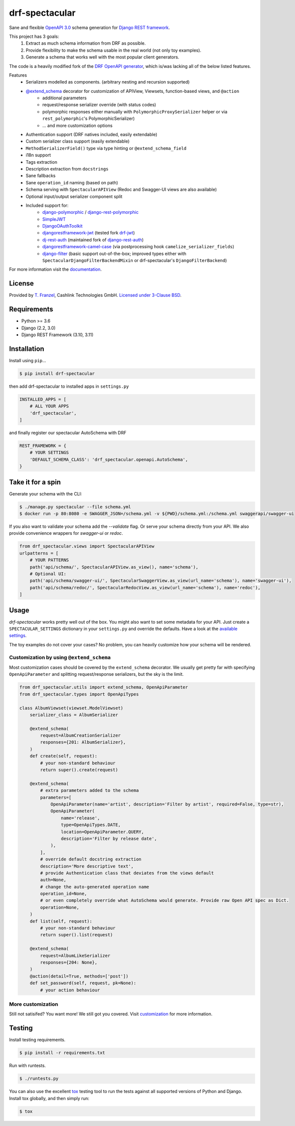 ===============
drf-spectacular
===============

|build-status-image| |codecov| |pypi-version| |docs|

Sane and flexible `OpenAPI 3.0 <https://github.com/OAI/OpenAPI-Specification>`_ schema generation for `Django REST framework <https://www.django-rest-framework.org/>`_.

This project has 3 goals:
    1. Extract as much schema information from DRF as possible.
    2. Provide flexibility to make the schema usable in the real world (not only toy examples).
    3. Generate a schema that works well with the most popular client generators.

The code is a heavily modified fork of the
`DRF OpenAPI generator <https://github.com/encode/django-rest-framework/blob/master/rest_framework/schemas/openapi.py/>`_,
which is/was lacking all of the below listed features.

Features
    - Serializers modelled as components. (arbitrary nesting and recursion supported)
    - `@extend_schema <https://drf-spectacular.readthedocs.io/en/latest/drf_spectacular.html#drf_spectacular.utils.extend_schema>`_ decorator for customization of APIView, Viewsets, function-based views, and ``@action``
        - additional parameters
        - request/response serializer override (with status codes)
        - polymorphic responses either manually with ``PolymorphicProxySerializer`` helper or via ``rest_polymorphic``'s PolymorphicSerializer)
        - ... and more customization options
    - Authentication support (DRF natives included, easily extendable)
    - Custom serializer class support (easily extendable)
    - ``MethodSerializerField()`` type via type hinting or ``@extend_schema_field``
    - i18n support
    - Tags extraction
    - Description extraction from ``docstrings``
    - Sane fallbacks
    - Sane ``operation_id`` naming (based on path)
    - Schema serving with ``SpectacularAPIView`` (Redoc and Swagger-UI views are also available)
    - Optional input/output serializer component split
    - Included support for:
        - `django-polymorphic <https://github.com/django-polymorphic/django-polymorphic>`_ / `django-rest-polymorphic <https://github.com/apirobot/django-rest-polymorphic>`_
        - `SimpleJWT <https://github.com/SimpleJWT/django-rest-framework-simplejwt>`_
        - `DjangoOAuthToolkit <https://github.com/jazzband/django-oauth-toolkit>`_
        - `djangorestframework-jwt <https://github.com/jpadilla/django-rest-framework-jwt>`_ (tested fork `drf-jwt <https://github.com/Styria-Digital/django-rest-framework-jwt>`_)
        - `dj-rest-auth <https://github.com/jazzband/dj-rest-auth>`_ (maintained fork of `django-rest-auth <https://github.com/Tivix/django-rest-auth>`_)
        - `djangorestframework-camel-case <https://github.com/vbabiy/djangorestframework-camel-case>`_ (via postprocessing hook ``camelize_serializer_fields``)
        - `django-filter <https://github.com/carltongibson/django-filter>`_ (basic support out-of-the-box; improved types either with ``SpectacularDjangoFilterBackendMixin`` or drf-spectacular's ``DjangoFilterBackend``)


For more information visit the `documentation <https://drf-spectacular.readthedocs.io>`_.

License
-------

Provided by `T. Franzel <https://github.com/tfranzel>`_, Cashlink Technologies GmbH. `Licensed under 3-Clause BSD <https://github.com/tfranzel/drf-spectacular/blob/master/LICENSE>`_.

Requirements
------------

-  Python >= 3.6
-  Django (2.2, 3.0)
-  Django REST Framework (3.10, 3.11)

Installation
------------

Install using ``pip``\ …

.. code:: bash

    $ pip install drf-spectacular

then add drf-spectacular to installed apps in ``settings.py``

.. code:: python

    INSTALLED_APPS = [
        # ALL YOUR APPS
        'drf_spectacular',
    ]


and finally register our spectacular AutoSchema with DRF

.. code:: python

    REST_FRAMEWORK = {
        # YOUR SETTINGS
        'DEFAULT_SCHEMA_CLASS': 'drf_spectacular.openapi.AutoSchema',
    }

Take it for a spin
------------------

Generate your schema with the CLI:

.. code:: bash

    $ ./manage.py spectacular --file schema.yml
    $ docker run -p 80:8080 -e SWAGGER_JSON=/schema.yml -v ${PWD}/schema.yml:/schema.yml swaggerapi/swagger-ui

If you also want to validate your schema add the `--validate` flag. Or serve your schema directly
from your API. We also provide convenience wrappers for `swagger-ui` or `redoc`.

.. code:: python

    from drf_spectacular.views import SpectacularAPIView
    urlpatterns = [
        # YOUR PATTERNS
        path('api/schema/', SpectacularAPIView.as_view(), name='schema'),
        # Optional UI:
        path('api/schema/swagger-ui/', SpectacularSwaggerView.as_view(url_name='schema'), name='swagger-ui'),
        path('api/schema/redoc/', SpectacularRedocView.as_view(url_name='schema'), name='redoc'),
    ]

Usage
-----

`drf-spectacular` works pretty well out of the box. You might also want to set some metadata for your API.
Just create a ``SPECTACULAR_SETTINGS`` dictionary in your ``settings.py`` and override the defaults.
Have a look at the `available settings <https://drf-spectacular.readthedocs.io/en/latest/settings.html>`_.

The toy examples do not cover your cases? No problem, you can heavily customize how your schema will be rendered.

Customization by using ``@extend_schema``
^^^^^^^^^^^^^^^^^^^^^^^^^^^^^^^^^^^^^^^^^

Most customization cases should be covered by the ``extend_schema`` decorator. We usually get
pretty far with specifying ``OpenApiParameter`` and splitting request/response serializers, but
the sky is the limit.

.. code:: python

    from drf_spectacular.utils import extend_schema, OpenApiParameter
    from drf_spectacular.types import OpenApiTypes

    class AlbumViewset(viewset.ModelViewset)
        serializer_class = AlbumSerializer

        @extend_schema(
            request=AlbumCreationSerializer
            responses={201: AlbumSerializer},
        )
        def create(self, request):
            # your non-standard behaviour
            return super().create(request)

        @extend_schema(
            # extra parameters added to the schema
            parameters=[
                OpenApiParameter(name='artist', description='Filter by artist', required=False, type=str),
                OpenApiParameter(
                    name='release',
                    type=OpenApiTypes.DATE,
                    location=OpenApiParameter.QUERY,
                    description='Filter by release date',
                ),
            ],
            # override default docstring extraction
            description='More descriptive text',
            # provide Authentication class that deviates from the views default
            auth=None,
            # change the auto-generated operation name
            operation_id=None,
            # or even completely override what AutoSchema would generate. Provide raw Open API spec as Dict.
            operation=None,
        )
        def list(self, request):
            # your non-standard behaviour
            return super().list(request)

        @extend_schema(
            request=AlbumLikeSerializer
            responses={204: None},
        )
        @action(detail=True, methods=['post'])
        def set_password(self, request, pk=None):
            # your action behaviour


More customization
^^^^^^^^^^^^^^^^^^

Still not satisifed? You want more! We still got you covered.
Visit `customization <https://drf-spectacular.readthedocs.io/en/latest/customization.html>`_ for more information.


Testing
-------

Install testing requirements.

.. code:: bash

    $ pip install -r requirements.txt

Run with runtests.

.. code:: bash

    $ ./runtests.py

You can also use the excellent `tox`_ testing tool to run the tests
against all supported versions of Python and Django. Install tox
globally, and then simply run:

.. code:: bash

    $ tox

.. _tox: http://tox.readthedocs.org/en/latest/

.. |build-status-image| image:: https://secure.travis-ci.org/tfranzel/drf-spectacular.svg?branch=master
   :target: https://travis-ci.org/tfranzel/drf-spectacular?branch=master
.. |pypi-version| image:: https://img.shields.io/pypi/v/drf-spectacular.svg
   :target: https://pypi.python.org/pypi/drf-spectacular
.. |codecov| image:: https://codecov.io/gh/tfranzel/drf-spectacular/branch/master/graph/badge.svg
   :target: https://codecov.io/gh/tfranzel/drf-spectacular
.. |docs| image:: https://readthedocs.org/projects/drf-spectacular/badge/
   :target: https://drf-spectacular.readthedocs.io/
